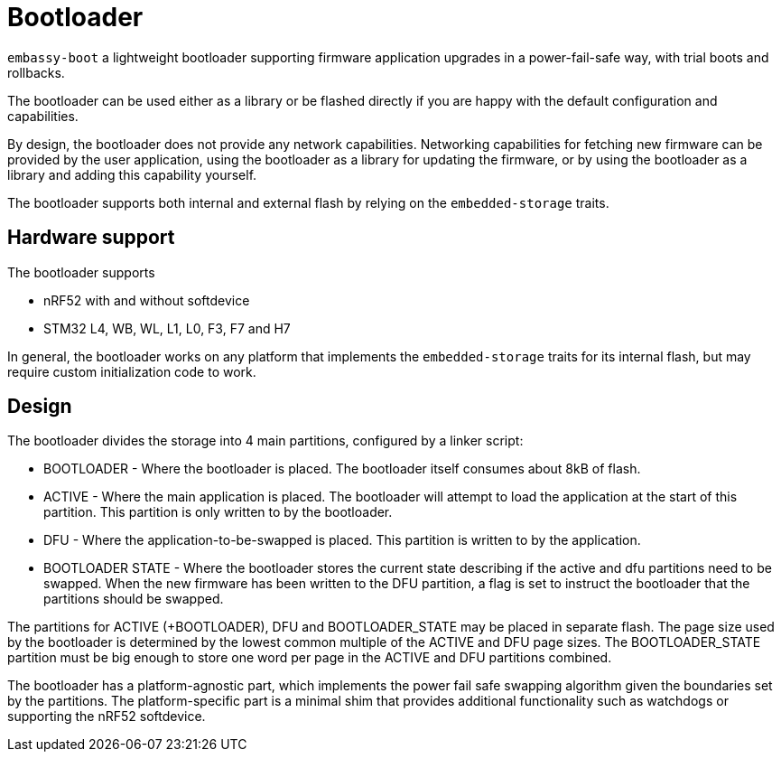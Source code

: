 = Bootloader

`embassy-boot` a lightweight bootloader supporting firmware application upgrades in a power-fail-safe way, with trial boots and rollbacks.

The bootloader can be used either as a library or be flashed directly if you are happy with the default configuration and capabilities.

By design, the bootloader does not provide any network capabilities. Networking capabilities for fetching new firmware can be provided by the user application, using the bootloader as a library for updating the firmware, or by using the bootloader as a library and adding this capability yourself.

The bootloader supports both internal and external flash by relying on the `embedded-storage` traits.


== Hardware support

The bootloader supports

* nRF52 with and without softdevice
* STM32 L4, WB, WL, L1, L0, F3, F7 and H7

In general, the bootloader works on any platform that implements the `embedded-storage` traits for its internal flash, but may require custom initialization code to work.

== Design

The bootloader divides the storage into 4 main partitions, configured by a linker script:

* BOOTLOADER - Where the bootloader is placed. The bootloader itself consumes about 8kB of flash.
* ACTIVE - Where the main application is placed. The bootloader will attempt to load the application at the start of this partition. This partition is only written to by the bootloader.
* DFU - Where the application-to-be-swapped is placed. This partition is written to by the application.
* BOOTLOADER STATE - Where the bootloader stores the current state describing if the active and dfu partitions need to be swapped. When the new firmware has been written to the DFU partition, a flag is set to instruct the bootloader that the partitions should be swapped.

The partitions for ACTIVE (+BOOTLOADER), DFU and BOOTLOADER_STATE may be placed in separate flash. The page size used by the bootloader is determined by the lowest common multiple of the ACTIVE and DFU page sizes.
The BOOTLOADER_STATE partition must be big enough to store one word per page in the ACTIVE and DFU partitions combined.

The bootloader has a platform-agnostic part, which implements the power fail safe swapping algorithm given the boundaries set by the partitions. The platform-specific part is a minimal shim that provides additional functionality such as watchdogs or supporting the nRF52 softdevice.
